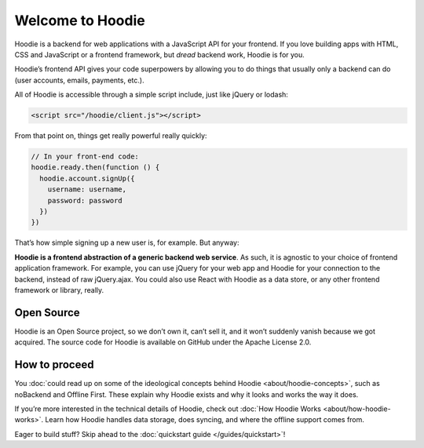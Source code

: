 Welcome to Hoodie
=================

Hoodie is a backend for web applications with a JavaScript API for your frontend.
If you love building apps with HTML, CSS and JavaScript or a frontend framework,
but *dread* backend work, Hoodie is for you.

Hoodie’s frontend API gives your code superpowers by allowing you to do things
that usually only a backend can do (user accounts, emails, payments,
etc.).

All of Hoodie is accessible through a simple script include, just like
jQuery or lodash:

.. code:: html

   <script src="/hoodie/client.js"></script>

From that point on, things get really powerful really quickly:

.. code:: javascript

    // In your front-end code:
    hoodie.ready.then(function () {
      hoodie.account.signUp({
        username: username,
        password: password
      })
    })

That’s how simple signing up a new user is, for example. But anyway:

**Hoodie is a frontend abstraction of a generic backend web service**.
As such, it is agnostic to your choice of frontend application
framework. For example, you can use jQuery for your web app and Hoodie
for your connection to the backend, instead of raw jQuery.ajax. You
could also use React with Hoodie as a data store, or any other
frontend framework or library, really.

Open Source
~~~~~~~~~~~

Hoodie is an Open Source project, so we don’t own it, can’t sell it, and
it won’t suddenly vanish because we got acquired. The source code for
Hoodie is available on GitHub under the Apache License 2.0.

How to proceed
~~~~~~~~~~~~~~

You :doc:`could read up on some of the ideological concepts behind Hoodie <about/hoodie-concepts>`,
such as noBackend and Offline First. These explain why Hoodie exists and
why it looks and works the way it does.

If you’re more interested in the technical details of Hoodie, check out
:doc:`How Hoodie Works <about/how-hoodie-works>`. Learn how Hoodie handles data storage, does
syncing, and where the offline support comes from.

Eager to build stuff? Skip ahead to the :doc:`quickstart guide </guides/quickstart>`!
